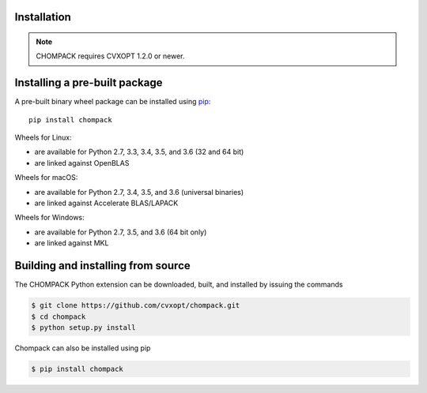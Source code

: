 Installation
============

.. note::

    CHOMPACK requires CVXOPT 1.2.0 or newer.


Installing a pre-built package
==============================

A pre-built binary wheel package can be installed
using `pip <https://pip.pypa.io>`_::

     pip install chompack

Wheels for Linux:

* are available for Python 2.7, 3.3, 3.4, 3.5, and 3.6 (32 and 64 bit)
* are linked against OpenBLAS

Wheels for macOS:

* are available for Python 2.7, 3.4, 3.5, and 3.6 (universal binaries)
* are linked against Accelerate BLAS/LAPACK

Wheels for Windows:

* are available for Python 2.7, 3.5, and 3.6 (64 bit only)
* are linked against MKL


Building and installing from source
===================================

The CHOMPACK Python extension can be downloaded, built, and installed by issuing the commands

.. code-block:: bash

    $ git clone https://github.com/cvxopt/chompack.git
    $ cd chompack
    $ python setup.py install 

Chompack can also be installed using pip

.. code-block:: bash

    $ pip install chompack
